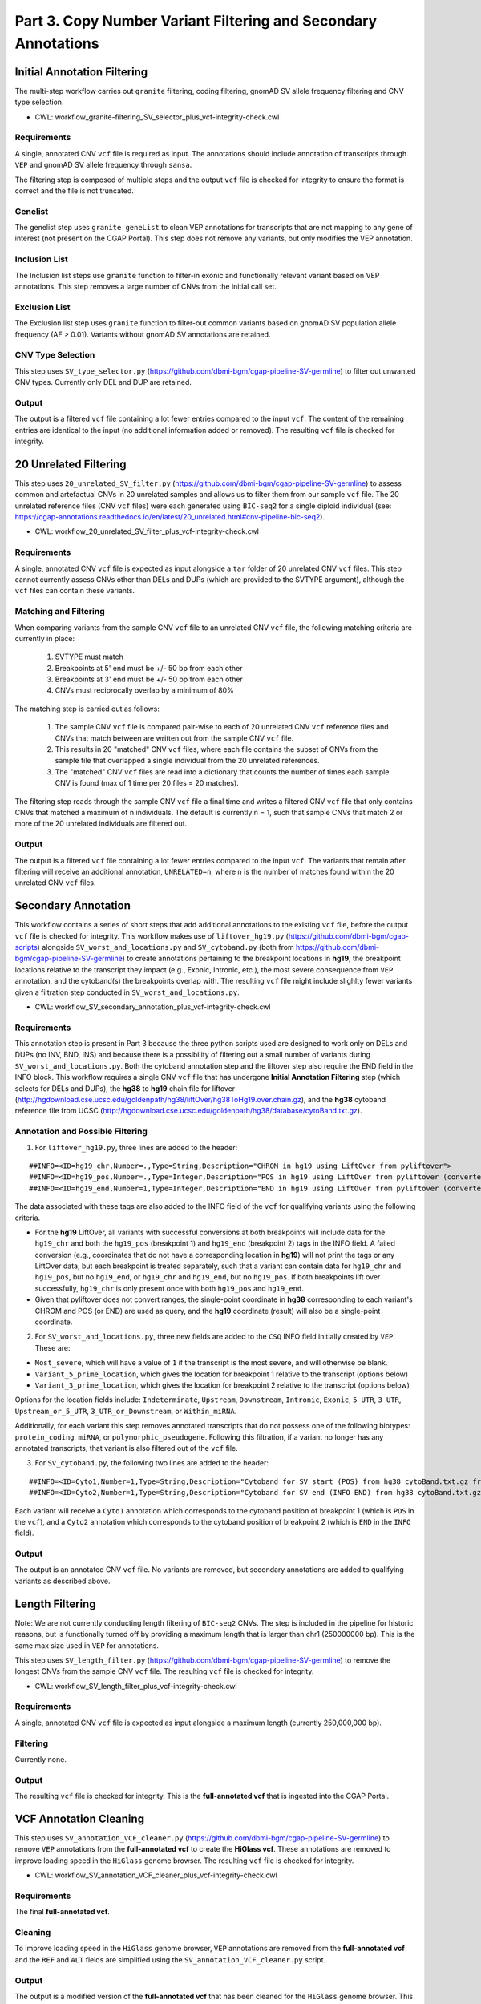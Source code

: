 ===============================================================
Part 3. Copy Number Variant Filtering and Secondary Annotations
===============================================================


Initial Annotation Filtering
++++++++++++++++++++++++++++

The multi-step workflow carries out ``granite`` filtering, coding filtering, gnomAD SV allele frequency filtering and CNV type selection.

* CWL: workflow_granite-filtering_SV_selector_plus_vcf-integrity-check.cwl

Requirements
------------

A single, annotated CNV ``vcf`` file is required as input. The annotations should include annotation of transcripts through ``VEP`` and gnomAD SV allele frequency through ``sansa``.

The filtering step is composed of multiple steps and the output ``vcf`` file is checked for integrity to ensure the format is correct and the file is not truncated.

Genelist
---------

The genelist step uses ``granite geneList`` to clean VEP annotations for transcripts that are not mapping to any gene of interest (not present on the CGAP Portal). This step does not remove any variants, but only modifies the VEP annotation.

Inclusion List
--------------

The Inclusion list steps use ``granite`` function to filter-in exonic and functionally relevant variant based on VEP annotations. This step removes a large number of CNVs from the initial call set.

Exclusion List
--------------

The Exclusion list step uses ``granite`` function to filter-out common variants based on gnomAD SV population allele frequency (AF > 0.01). Variants without gnomAD SV annotations are retained.

CNV Type Selection
------------------

This step uses ``SV_type_selector.py`` (https://github.com/dbmi-bgm/cgap-pipeline-SV-germline) to filter out unwanted CNV types. Currently only DEL and DUP are retained.

Output
------

The output is a filtered ``vcf`` file containing a lot fewer entries compared to the input ``vcf``. The content of the remaining entries are identical to the input (no additional information added or removed). The resulting ``vcf`` file is checked for integrity.


20 Unrelated Filtering
++++++++++++++++++++++

This step uses ``20_unrelated_SV_filter.py`` (https://github.com/dbmi-bgm/cgap-pipeline-SV-germline) to assess common and artefactual CNVs in 20 unrelated samples and allows us to filter them from our sample ``vcf`` file. The 20 unrelated reference files (CNV ``vcf`` files) were each generated using ``BIC-seq2`` for a single diploid individual (see: https://cgap-annotations.readthedocs.io/en/latest/20_unrelated.html#cnv-pipeline-bic-seq2).

* CWL: workflow_20_unrelated_SV_filter_plus_vcf-integrity-check.cwl

Requirements
------------

A single, annotated CNV ``vcf`` file is expected as input alongside a ``tar`` folder of 20 unrelated CNV ``vcf`` files. This step cannot currently assess CNVs other than DELs and DUPs (which are provided to the SVTYPE argument), although the ``vcf`` files can contain these variants.

Matching and Filtering
----------------------

When comparing variants from the sample CNV ``vcf`` file to an unrelated CNV ``vcf`` file, the following matching criteria are currently in place:

  1. SVTYPE must match
  2. Breakpoints at 5' end must be +/- 50 bp from each other
  3. Breakpoints at 3' end must be +/- 50 bp from each other
  4. CNVs must reciprocally overlap by a minimum of 80%

The matching step is carried out as follows:

  1. The sample CNV ``vcf`` file is compared pair-wise to each of 20 unrelated CNV ``vcf`` reference files and CNVs that match between are written out from the sample CNV ``vcf`` file.
  2. This results in 20 "matched" CNV ``vcf`` files, where each file contains the subset of CNVs from the sample file that overlapped a single individual from the 20 unrelated references.
  3. The "matched" CNV ``vcf`` files are read into a dictionary that counts the number of times each sample CNV is found (max of 1 time per 20 files = 20 matches).

The filtering step reads through the sample CNV ``vcf`` file a final time and writes a filtered CNV ``vcf`` file that only contains CNVs that matched a maximum of n individuals. The default is currently n = 1, such that sample CNVs that match 2 or more of the 20 unrelated individuals are filtered out.

Output
------

The output is a filtered ``vcf`` file containing a lot fewer entries compared to the input ``vcf``.  The variants that remain after filtering will receive an additional annotation, ``UNRELATED=n``, where n is the number of matches found within the 20 unrelated CNV ``vcf`` files.


Secondary Annotation
++++++++++++++++++++

This workflow contains a series of short steps that add additional annotations to the existing ``vcf`` file, before the output ``vcf`` file is checked for integrity. This workflow makes use of ``liftover_hg19.py`` (https://github.com/dbmi-bgm/cgap-scripts) alongside ``SV_worst_and_locations.py`` and ``SV_cytoband.py`` (both from https://github.com/dbmi-bgm/cgap-pipeline-SV-germline) to create annotations pertaining to the breakpoint locations in **hg19**, the breakpoint locations relative to the transcript they impact (e.g., Exonic, Intronic, etc.), the most severe consequence from ``VEP`` annotation, and the cytoband(s) the breakpoints overlap with. The resulting ``vcf`` file might include slighlty fewer variants given a filtration step conducted in ``SV_worst_and_locations.py``.

* CWL: workflow_SV_secondary_annotation_plus_vcf-integrity-check.cwl

Requirements
------------

This annotation step is present in Part 3 because the three python scripts used are designed to work only on DELs and DUPs (no INV, BND, INS) and because there is a possibility of filtering out a small number of variants during ``SV_worst_and_locations.py``. Both the cytoband annotation step and the liftover step also require the END field in the INFO block. This workflow requires a single CNV ``vcf`` file that has undergone **Initial Annotation Filtering** step (which selects for DELs and DUPs), the **hg38** to **hg19** chain file for liftover (http://hgdownload.cse.ucsc.edu/goldenpath/hg38/liftOver/hg38ToHg19.over.chain.gz), and the **hg38** cytoband reference file from UCSC (http://hgdownload.cse.ucsc.edu/goldenpath/hg38/database/cytoBand.txt.gz).

Annotation and Possible Filtering
---------------------------------

1. For ``liftover_hg19.py``, three lines are added to the header:

::

  ##INFO=<ID=hg19_chr,Number=.,Type=String,Description="CHROM in hg19 using LiftOver from pyliftover">
  ##INFO=<ID=hg19_pos,Number=.,Type=Integer,Description="POS in hg19 using LiftOver from pyliftover (converted back to 1-based)">
  ##INFO=<ID=hg19_end,Number=1,Type=Integer,Description="END in hg19 using LiftOver from pyliftover (converted back to 1-based)">

The data associated with these tags are also added to the INFO field of the ``vcf`` for qualifying variants using the following criteria.

* For the **hg19** LiftOver, all variants with successful conversions at both breakpoints will include data for the ``hg19_chr`` and both the ``hg19_pos`` (breakpoint 1) and ``hg19_end`` (breakpoint 2) tags in the INFO field. A failed conversion (e.g., coordinates that do not have a corresponding location in **hg19**) will not print the tags or any LiftOver data, but each breakpoint is treated separately, such that a variant can contain data for ``hg19_chr`` and ``hg19_pos``, but no ``hg19_end``, or ``hg19_chr`` and ``hg19_end``, but no ``hg19_pos``. If both breakpoints lift over successfully, ``hg19_chr`` is only present once with both ``hg19_pos`` and ``hg19_end``.
* Given that pyliftover does not convert ranges, the single-point coordinate in **hg38** corresponding to each variant's CHROM and POS (or END) are used as query, and the **hg19** coordinate (result) will also be a single-point coordinate.

2. For ``SV_worst_and_locations.py``, three new fields are added to the ``CSQ`` INFO field initially created by ``VEP``. These are:

* ``Most_severe``, which will have a value of ``1`` if the transcript is the most severe, and will otherwise be blank.
* ``Variant_5_prime_location``, which gives the location for breakpoint 1 relative to the transcript (options below)
* ``Variant_3_prime_location``, which gives the location for breakpoint 2 relative to the transcript (options below)

Options for the location fields include:
``Indeterminate``, ``Upstream``, ``Downstream``, ``Intronic``, ``Exonic``, ``5_UTR``, ``3_UTR``, ``Upstream_or_5_UTR``, ``3_UTR_or_Downstream``, or ``Within_miRNA``.

Additionally, for each variant this step removes annotated transcripts that do not possess one of the following biotypes: ``protein_coding``, ``miRNA``, or ``polymorphic_pseudogene``.  Following this filtration, if a variant no longer has any annotated transcripts, that variant is also filtered out of the ``vcf`` file.

3. For ``SV_cytoband.py``, the following two lines are added to the header:

::

  ##INFO=<ID=Cyto1,Number=1,Type=String,Description="Cytoband for SV start (POS) from hg38 cytoBand.txt.gz from UCSC">
  ##INFO=<ID=Cyto2,Number=1,Type=String,Description="Cytoband for SV end (INFO END) from hg38 cytoBand.txt.gz from UCSC">

Each variant will receive a ``Cyto1`` annotation which corresponds to the cytoband position of breakpoint 1 (which is ``POS`` in the ``vcf``), and a ``Cyto2`` annotation which corresponds to the cytoband position of breakpoint 2 (which is ``END`` in the ``INFO`` field).

Output
------

The output is an annotated CNV ``vcf`` file.  No variants are removed, but secondary annotations are added to qualifying variants as described above.


Length Filtering
++++++++++++++++

Note: We are not currently conducting length filtering of ``BIC-seq2`` CNVs. The step is included in the pipeline for historic reasons, but is functionally turned off by providing a maximum length that is larger than chr1 (250000000 bp). This is the same max size used in ``VEP`` for annotations.

This step uses ``SV_length_filter.py`` (https://github.com/dbmi-bgm/cgap-pipeline-SV-germline) to remove the longest CNVs from the sample CNV ``vcf`` file. The resulting ``vcf`` file is checked for integrity.

* CWL: workflow_SV_length_filter_plus_vcf-integrity-check.cwl

Requirements
------------

A single, annotated CNV ``vcf`` file is expected as input alongside a maximum length (currently 250,000,000 bp).

Filtering
---------

Currently none.

Output
------

The resulting ``vcf`` file is checked for integrity.  This is the **full-annotated vcf** that is ingested into the CGAP Portal.


VCF Annotation Cleaning
+++++++++++++++++++++++

This step uses ``SV_annotation_VCF_cleaner.py`` (https://github.com/dbmi-bgm/cgap-pipeline-SV-germline) to remove ``VEP`` annotations from the **full-annotated vcf** to create the **HiGlass vcf**.  These annotations are removed to improve loading speed in the ``HiGlass`` genome browser. The resulting ``vcf`` file is checked for integrity.

* CWL: workflow_SV_annotation_VCF_cleaner_plus_vcf-integrity-check.cwl

Requirements
------------

The final **full-annotated vcf**.

Cleaning
--------

To improve loading speed in the ``HiGlass`` genome browser, ``VEP`` annotations are removed from the **full-annotated vcf** and the ``REF`` and ``ALT`` fields are simplified using the ``SV_annotation_VCF_cleaner.py`` script.

Output
------

The output is a modified version of the **full-annotated vcf** that has been cleaned for the ``HiGlass`` genome browser.  This is ingested into the CGAP Portal as the **Higlass vcf** and is only used for visualization. The resulting ``vcf`` file is checked for integrity.

